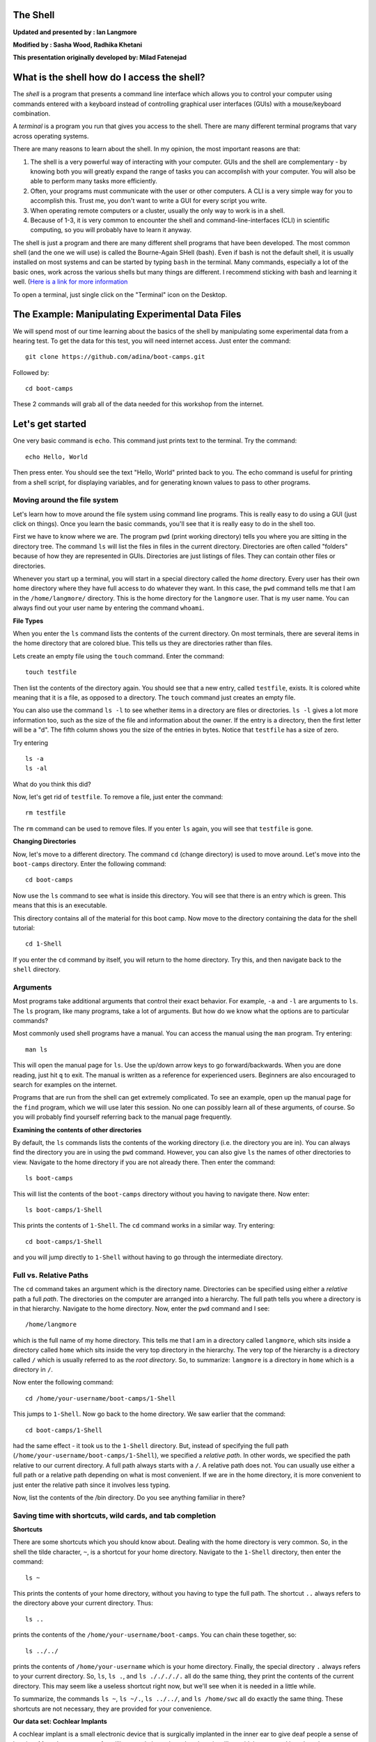 The Shell
=========

**Updated and presented by : Ian Langmore**

**Modified by : Sasha Wood, Radhika Khetani**

**This presentation originally developed by: Milad Fatenejad**

What is the shell how do I access the shell?
============================================

The *shell* is a program that presents a command line interface which
allows you to control your computer using commands entered with a
keyboard instead of controlling graphical user interfaces (GUIs) with a
mouse/keyboard combination.

A *terminal* is a program you run that gives you access to the shell.
There are many different terminal programs that vary across operating
systems.

There are many reasons to learn about the shell. In my opinion, the most
important reasons are that:

1. The shell is a very powerful way of interacting with your computer.
   GUIs and the shell are complementary - by knowing both you will
   greatly expand the range of tasks you can accomplish with your
   computer. You will also be able to perform many tasks more
   efficiently.

2. Often, your programs must communicate with the user or other
   computers. A CLI is a very simple way for you to accomplish this.
   Trust me, you don't want to write a GUI for every script you write.

3. When operating remote computers or a cluster, usually the only way to
   work is in a shell.

4. Because of 1-3, it is very common to encounter the shell and
   command-line-interfaces (CLI) in scientific computing, so you will
   probably have to learn it anyway.

The shell is just a program and there are many different shell programs
that have been developed. The most common shell (and the one we will
use) is called the Bourne-Again SHell (bash). Even if bash is not the
default shell, it is usually installed on most systems and can be
started by typing ``bash`` in the terminal. Many commands, especially a
lot of the basic ones, work across the various shells but many things
are different. I recommend sticking with bash and learning it well.
(`Here is a link for more
information <http://en.wikipedia.org/wiki/Bash_Unix_shell>`__

To open a terminal, just single click on the "Terminal" icon on the
Desktop.

The Example: Manipulating Experimental Data Files
=================================================

We will spend most of our time learning about the basics of the shell by
manipulating some experimental data from a hearing test. To get the data
for this test, you will need internet access. Just enter the command:

::

    git clone https://github.com/adina/boot-camps.git

Followed by:

::

    cd boot-camps

These 2 commands will grab all of the data needed for this workshop from
the internet.

Let's get started
=================

One very basic command is ``echo``. This command just prints text to the
terminal. Try the command:

::

    echo Hello, World

Then press enter. You should see the text "Hello, World" printed back to
you. The echo command is useful for printing from a shell script, for
displaying variables, and for generating known values to pass to other
programs.

Moving around the file system
-----------------------------

Let's learn how to move around the file system using command line
programs. This is really easy to do using a GUI (just click on things).
Once you learn the basic commands, you'll see that it is really easy to
do in the shell too.

First we have to know where we are. The program ``pwd`` (print working
directory) tells you where you are sitting in the directory tree. The
command ``ls`` will list the files in files in the current directory.
Directories are often called "folders" because of how they are
represented in GUIs. Directories are just listings of files. They can
contain other files or directories.

Whenever you start up a terminal, you will start in a special directory
called the *home* directory. Every user has their own home directory
where they have full access to do whatever they want. In this case, the
``pwd`` command tells me that I am in the ``/home/langmore/`` directory.
This is the home directory for the ``langmore`` user. That is my user
name. You can always find out your user name by entering the command
``whoami``.

**File Types**

When you enter the ``ls`` command lists the contents of the current
directory. On most terminals, there are several items in the home
directory that are colored blue. This tells us they are directories
rather than files.

Lets create an empty file using the ``touch`` command. Enter the
command:

::

    touch testfile

Then list the contents of the directory again. You should see that a new
entry, called ``testfile``, exists. It is colored white meaning that it
is a file, as opposed to a directory. The ``touch`` command just creates
an empty file.

You can also use the command ``ls -l`` to see whether items in a
directory are files or directories. ``ls -l`` gives a lot more
information too, such as the size of the file and information about the
owner. If the entry is a directory, then the first letter will be a "d".
The fifth column shows you the size of the entries in bytes. Notice that
``testfile`` has a size of zero.

Try entering

::

    ls -a
    ls -al

What do you think this did?

Now, let's get rid of ``testfile``. To remove a file, just enter the
command:

::

    rm testfile

The ``rm`` command can be used to remove files. If you enter ``ls``
again, you will see that ``testfile`` is gone.

**Changing Directories**

Now, let's move to a different directory. The command ``cd`` (change
directory) is used to move around. Let's move into the ``boot-camps``
directory. Enter the following command:

::

    cd boot-camps

Now use the ``ls`` command to see what is inside this directory. You
will see that there is an entry which is green. This means that this is
an executable.

This directory contains all of the material for this boot camp. Now move
to the directory containing the data for the shell tutorial:

::

    cd 1-Shell

If you enter the ``cd`` command by itself, you will return to the home
directory. Try this, and then navigate back to the ``shell`` directory.

Arguments
---------

Most programs take additional arguments that control their exact
behavior. For example, ``-a`` and ``-l`` are arguments to ``ls``. The
``ls`` program, like many programs, take a lot of arguments. But how do
we know what the options are to particular commands?

Most commonly used shell programs have a manual. You can access the
manual using the ``man`` program. Try entering:

::

    man ls

This will open the manual page for ``ls``. Use the up/down arrow keys to
go forward/backwards. When you are done reading, just hit ``q`` to exit.
The manual is written as a reference for experienced users. Beginners
are also encouraged to search for examples on the internet.

Programs that are run from the shell can get extremely complicated. To
see an example, open up the manual page for the ``find`` program, which
we will use later this session. No one can possibly learn all of these
arguments, of course. So you will probably find yourself referring back
to the manual page frequently.

**Examining the contents of other directories**

By default, the ``ls`` commands lists the contents of the working
directory (i.e. the directory you are in). You can always find the
directory you are in using the ``pwd`` command. However, you can also
give ``ls`` the names of other directories to view. Navigate to the home
directory if you are not already there. Then enter the command:

::

    ls boot-camps

This will list the contents of the ``boot-camps`` directory without you
having to navigate there. Now enter:

::

    ls boot-camps/1-Shell

This prints the contents of ``1-Shell``. The ``cd`` command works in a
similar way. Try entering:

::

    cd boot-camps/1-Shell

and you will jump directly to ``1-Shell`` without having to go through the
intermediate directory.

Full vs. Relative Paths
-----------------------

The ``cd`` command takes an argument which is the directory name.
Directories can be specified using either a *relative* path a full
*path*. The directories on the computer are arranged into a hierarchy.
The full path tells you where a directory is in that hierarchy. Navigate
to the home directory. Now, enter the ``pwd`` command and I see:

::

    /home/langmore

which is the full name of my home directory. This tells me that I am in
a directory called ``langmore``, which sits inside a directory called
``home`` which sits inside the very top directory in the hierarchy. The
very top of the hierarchy is a directory called ``/`` which is usually
referred to as the *root directory*. So, to summarize: ``langmore`` is a
directory in ``home`` which is a directory in ``/``.

Now enter the following command:

::

    cd /home/your-username/boot-camps/1-Shell

This jumps to ``1-Shell``. Now go back to the home directory. We saw
earlier that the command:

::

    cd boot-camps/1-Shell

had the same effect - it took us to the ``1-Shell`` directory. But,
instead of specifying the full path
(``/home/your-username/boot-camps/1-Shell``), we specified a *relative
path*. In other words, we specified the path relative to our current
directory. A full path always starts with a ``/``. A relative path does
not. You can usually use either a full path or a relative path depending
on what is most convenient. If we are in the home directory, it is more
convenient to just enter the relative path since it involves less
typing.

Now, list the contents of the /bin directory. Do you see anything
familiar in there?

Saving time with shortcuts, wild cards, and tab completion
----------------------------------------------------------

**Shortcuts**

There are some shortcuts which you should know about. Dealing with the
home directory is very common. So, in the shell the tilde character,
``~``, is a shortcut for your home directory. Navigate to the ``1-Shell``
directory, then enter the command:

::

    ls ~

This prints the contents of your home directory, without you having to
type the full path. The shortcut ``..`` always refers to the directory
above your current directory. Thus:

::

    ls ..

prints the contents of the ``/home/your-username/boot-camps``. You can
chain these together, so:

::

    ls ../../

prints the contents of ``/home/your-username`` which is your home
directory. Finally, the special directory ``.`` always refers to your
current directory. So, ``ls``, ``ls .``, and ``ls ././././.`` all do the
same thing, they print the contents of the current directory. This may
seem like a useless shortcut right now, but we'll see when it is needed
in a little while.

To summarize, the commands ``ls ~``, ``ls ~/.``, ``ls ../../``, and
``ls /home/swc`` all do exactly the same thing. These shortcuts are not
necessary, they are provided for your convenience.

**Our data set: Cochlear Implants**

A cochlear implant is a small electronic device that is surgically
implanted in the inner ear to give deaf people a sense of hearing. More
than a quarter of a million people have them, but there is still no
widely-accepted benchmark to measure their effectiveness. In order to
establish a baseline for such a benchmark, our supervisor got teenagers
with CIs to listen to audio files on their computer and report:

1. the quietest sound they could hear
2. the lowest and highest tones they could hear
3. the narrowest range of frequencies they could discriminate

To participate, subjects attended our laboratory and one of our lab
techs played an audio sample, and recorded their data - when they first
heard the sound, or first heard a difference in the sound. Each set of
test results were written out to a text file, one set per file. Each
participant has a unique subject ID, and a made-up subject name. Each
experiment has a unique experiment ID. The experiment has collected 351
files so far.

The data is a bit of a mess! There are inconsistent file names, there
are extraneous "NOTES" files that we'd like to get rid of, and the data
is spread across many directories. We are going to use shell commands to
get this data into shape. By the end we would like to:

1. Put all of the data into one directory called "alldata"

2. Have all of the data files in there, and ensure that every file has a
   ".txt" extension

3. Get rid of the extraneous "NOTES" files

If we can get through this example in the available time, we will move
onto more advanced shell topics...

**Wild cards**

Navigate to the ``~/boot-camps/1-Shell/data/THOMAS`` directory. This
directory contains our hearing test data for THOMAS. If we type ``ls``,
we will see that there are a bunch of files which are just four digit
numbers. By default, ``ls`` lists all of the files in a given directory.
The ``*`` character is a shortcut for "everything". Thus, if you enter
``ls *``, you will see all of the contents of a given directory. Now try
this command:

::

    ls *1

This lists every file that ends with a ``1``. This command:

::

    ls /usr/bin/*.sh

Lists every file in ``/usr/bin`` that ends in the characters ``.sh``.
And this command:

::

    ls *4*1

lists every file in the current directory which contains the number
``4``, and ends with the number ``1``. There are four such files:
``0241``, ``0341``, ``0431``, and ``0481``.

So how does this actually work? Well...when the shell (bash) sees a word
that contains the ``*`` character, it automatically looks for files that
match the given pattern. In this case, it identified four such files.
Then, it replaced the ``*4*1`` with the list of files, separated by
spaces. In other the two commands:

::

    ls *4*1
    ls 0241 0341 0431 0481

are exactly identical. The ``ls`` command cannot tell the difference
between these two things.

--------------

**Short Exercise**

Do each of the following using a single ``ls`` command without
navigating to a different directory.

1. List all of the files in ``/bin`` that contain the letter ``a``
2. List all of the files in ``/bin`` that contain the letter ``a`` or
   the letter ``b``
3. List all of the files in ``/bin`` that contain the letter ``a`` AND
   the letter ``b``

--------------

**Tab Completion**

Navigate to the ``boot-camps/`` directory. Typing out directory names
can waste a lot of time. When you start typing out the name of a
directory, then hit the tab key, the shell will try to fill in the rest
of the directory name. For example, enter:

::

    cd s<tab>

The shell will fill in the rest of the directory name for ``1-Shell``.
Using tab-completion, navigate to ``data/alexander``. Now enter:

::

    ls d<tab><tab>

When you hit the first tab, ``d`` becomes ``data_`` but does not
complete to a full filename. The reason is that there are multiple
directories in this directory which start with ``data_``. Thus, the
shell does not know which one to fill in. When you hit tab again, the
shell will list the possible choices.

Tab completion can also fill in the names of programs. For example,
enter ``e<tab><tab>``. You will see the name of every program that
starts with an ``e``. One of those is ``echo``. If you enter ``ec<tab>``
you will see that tab completion works.

*\* Command History*\ \*

| You can easily access previous commands. Hit the up arrow.
| Hit it again. You can step backwards through your command history. The
down arrow takes your forwards in the command history.

^-C will cancel the command you are writing, and give you a fresh
prompt.

^-R will do a reverse-search through your command history. This is very
useful.

Which program?
--------------

Commands like ``ls``, ``rm``, ``echo``, and ``cd`` are just ordinary
programs on the computer. A program is just a file that you can
*execute*. The program ``which`` tells you the location of a particular
program. For example:

::

    which ls

Will return "/bin/ls". Thus, we can see that ``ls`` is a program that
sits inside of the ``/bin`` directory.

Now enter:

::

    which find

You will see that ``find`` is a program that sits inside of the
``/usr/bin`` directory.

So ... when we enter a program name, like ``ls``, and hit enter, how
does the shell know where to look for that program? How does it know to
run ``/bin/ls`` when we enter ``ls``. The answer is that when we enter a
program name and hit enter, there are a few standard places that the
shell automatically looks. If it can't find the program in any of those
places, it will print an error saying "command not found". Enter the
command:

::

    echo $PATH

This will print out the value of the ``PATH`` environment variable. More
on environment variables later. Notice that a list of directories,
separated by colon characters, is listed. These are the places the shell
looks for programs to run. If your program is not in this list, then an
error is printed. The shell ONLY checks in the places listed in the
``PATH`` environment variable.

Navigate to the ``1-Shell`` directory and list the contents. You will
notice that there is a program (executable file) called ``hello`` in
this directory. Now, try to run the program by entering:

::

    hello

You should get an error saying that hello cannot be found. That is
because the directory ``/home/your-username/boot-camps/1-Shell`` is not in
the ``PATH``. You can run the ``hello`` program by entering:

::

    ./hello

Remember that ``.`` is a shortcut for the current working directory.
This tells the shell to run the ``hello`` program which is located right
here. So, you can run any program by entering the path to that program.
You can run ``hello`` equally well by specifying:

::

    /home/your-username/boot-camps/1-Shell/hello

Or by entering:

::

    ../shell/hello

When there are no ``/`` characters, the shell assumes you want to look
in one of the default places for the program.

Examining Files
---------------

We now know how to switch directories, run programs, and look at the
contents of directories, but how do we look at the contents of files?

The easiest way to examine a file is to just print out all of the
contents using the program ``cat``. Enter the following command:

::

    cat ex_data.txt

This prints out the contents of the ``ex_data.txt`` file. If you enter:

::

    cat ex_data.txt ex_data.txt

It will print out the contents of ``ex_data.txt`` twice. ``cat`` just
takes a list of file names and writes them out one after another (this
is where the name comes from, ``cat`` is short for concatenate).

--------------

**Short Exercises**

1. Print out the contents of the ``~/boot-camps/1-Shell/dictionary.txt``
   file. What does this file contain?

2. Without changing directories, (you should still be in ``1-Shell``), use
   one short command to print the contents of all of the files in the
   ``/home/swc/boot-camps/1-Shell/data/THOMAS`` directory.

--------------

``cat`` is a terrific program, but when the file is really big, it can
be annoying to use. The program, ``less``, is useful for this case.
Enter the following command:

::

    less ~/boot-camps/1-Shell/dictionary.txt

``less`` opens the file, and lets you navigate through it. The commands
are identical to the ``man`` program. Here's some commands you can use:

-  The arrow keys and space bar navigate up and down
-  ``<Ctrl>-F`` ``<Ctrl>-B`` move forward and backward by one page
-  ``g`` and ``G`` go the beginning and end of the file
-  ``q`` quits
-  ``less`` also gives you a way of searching through files. Just hit
   the "/" key to begin a search then hit enter. Hit ``n`` to go to the
   next instance of a word. Note: Less does not wrap around while
   searching.

--------------

**Short Exercise**

Use ``less`` to search for all the words in ``shell/dictionary.txt``
that contain the string ``hi``.

--------------

Redirection
-----------

Let's turn to the experimental data from the hearing tests that we began
with. This data is located in the ``boot-camps/1-Shell/data`` directory.
Each subdirectory corresponds to a particular participant in the study.
Navigate to the ``Bert`` subdirectory in ``data``. There are a bunch of
text files which contain experimental data results. Lets print them all:

::

    cat au*

Now enter the following command:

::

    cat au* > ../all_data

This tells the shell to take the output from the ``cat au*`` command and
dump it into a new file called ``../all_data``. To verify that this
worked, examine the ``all_data`` file. If ``all_data`` had already
existed, we would overwritten it. So the ``>`` character tells the shell
to take the output from what ever is on the left and dump it into the
file on the right. The ``>>`` characters do almost the same thing,
except that they will append the output to the file if it already
exists.

--------------

**Short Exercise**

Use ``>>``, to append the contents of all of the files which contain the
number 4 in the directory:

::

    boot-camps/1-Shell/data/gerdal

to the existing ``all_data`` file. Thus, when you are done ``all_data``
should contain all of the experiment data from Bert and any experimental
data file from gerdal that contains the number 4.

--------------

Creating, moving, copying, and removing
---------------------------------------

We've created a file called ``all_data`` using the redirection operator
``>``. This is critical file so we have to make copies so that the data
is backed up. Lets copy the file using the ``cp`` command. The ``cp``
command backs up the file. Navigate to the ``data`` directory and enter:

::

    cp all_data all_data_backup

Now ``all_data_backup`` has been created as a copy of ``all_data``. We
can move files around using the command ``mv``. Enter this command:

::

    mv all_data_backup /tmp/

This moves ``all_data_backup`` into the directory ``/tmp``. The
directory ``/tmp`` is a special directory that all users can write to.
It is a temporary place for storing files. Data stored in ``/tmp`` is
automatically deleted when the computer shuts down.

The ``mv`` command is also how you rename files. Since this file is so
important, let's rename it:

::

    mv all_data all_data_IMPORTANT

Now the file name has been changed to all\_data\_IMPORTANT. Let's delete
the backup file now:

::

    rm /tmp/all_data_backup

The ``mkdir`` command is used to create a directory. Just enter
``mkdir`` followed by a space, then the directory name.

--------------

**Short Exercise**

Do the following:

1. Rename the ``all_data_IMPORTANT`` file to ``all_data``.
2. Create a directory in the ``data`` directory called ``foo``
3. Then, copy the ``all_data`` file into ``foo``

--------------

By default, ``rm``, will NOT delete directories. You can tell ``rm`` to
delete a directory using the ``-r`` option. Enter the following command:

::

    rm -r foo

Count the words
---------------

The ``wc`` program (word count) counts the number of lines, words, and
characters in one or more files. Make sure you are in the ``data``
directory, then enter the following command:

::

    wc Bert/* gerdal/*4*

For each of the files indicated, ``wc`` has printed a line with three
numbers. The first is the number of lines in that file. The second is
the number of words. Finally, the total number of characters is
indicated. The final line contains this information summed over all of
the files. Thus, there were 10445 characters in total.

Remember that the ``Bert/*`` and ``gerdal/*4*`` files were merged into
the ``all_data`` file. So, we should see that ``all_data`` contains the
same number of characters:

::

    wc all_data

Every character in the file takes up one byte of disk space. Thus, the
size of the file in bytes should also be 10445. Let's confirm this:

::

    ls -l all_data

Remember that ``ls -l`` prints out detailed information about a file and
that the fifth column is the size of the file in bytes.

--------------

**Short Exercise**

Figure out how to get ``wc`` to print the length of the longest line in
``all_data``.

--------------

The awesome power of the Pipe
-----------------------------

Suppose I wanted to only see the total number of character, words, and
lines across the files ``Bert/*`` and ``gerdal/*4*``. I don't want to
see the individual counts, just the total. Of course, I could just do:

::

    wc all_data

Since this file is a concatenation of the smaller files. Sure, this
works, but I had to create the ``all_data`` file to do this. Doing this
often leads to lots of little files that clutter up your directory. We
can however do this *without* creating a temporary file, but first I
have to show you two more commands: ``head`` and ``tail``. These
commands print the first few, or last few, lines of a file,
respectively. Try them out on

``all_data``:

::

    head all_data
    tail all_data

The ``-n`` option to either of these commands can be used to print the
first or last ``n`` lines of a file. To print the first/last line of the
file use:

::

    head -n 1 all_data
    tail -n 1 all_data

Let's turn back to the problem of printing only the total number of
lines in a set of files without creating any temporary files. To do
this, we want to tell the shell to take the output of the
``wc Bert/* gerdal/*4*`` and send it into the ``tail -n 1`` command. The
``|`` character (called pipe) is used for this purpose. Enter the
following command:

::

    wc Bert/* gerdal/*4* | tail -n 1

This will print only the total number of lines, characters, and words
across all of these files. What is happening here? Well, ``tail``, like
many command line programs will read from the *standard input* when it
is not given any files to operate on. In this case, it will just sit
there waiting for input. That input can come from the user's keyboard
*or from another program*. Try this:

::

    tail -n 2

Notice that your cursor just sits there blinking. Tail is waiting for
data to come in. Now type:

::

    French
    fries
    are
    good

then CONTROL+d. You should see the lines:

::

    are
    good

printed back at you. The CONTROL+d keyboard shortcut inserts an
*end-of-file* character. It is sort of the standard way of telling the
program "I'm done entering data". The ``|`` character replaces the data
from the keyboard with data from another command.

The philosophy behind these command line programs is that none of them
really do anything all that impressive. BUT when you start chaining them
together, you can do some really powerful things really efficiently. If
you want to be proficient at using the shell, you must learn to become
proficient with the pipe and redirection operators: ``|``, ``>``,
``>>``.

**A sorting example**

Let's create a file with some words to sort for the next example. We
want to create a file which contains the following names:

::

    Bob
    Alice
    Diane
    Charles

To do this, we need a program which allows us to create text files.
There are many such programs, the easiest one which is installed on
almost all systems is called ``nano``. Navigate to ``/tmp`` and enter
the following command:

::

    nano toBeSorted

Now enter the four names as shown above. When you are done, press
CONTROL+O to write out the file. Press enter to use the file name
``toBeSorted``. Then press CONTROL+x to exit ``nano``.

When you are back to the command line, enter the command:

::

    sort toBeSorted

Notice that the names are now printed in alphabetical order.

--------------

**Short Exercise**

Use the ``echo`` command and the append operator, ``>>``, to append your
name to the file, then sort it and make a new file called Sorted.

--------------

Let's navigate back to ``~/boot-camps/1-Shell/data``. Enter the following
command:

::

    wc Bert/* | sort -k 3 -n

We are already familiar with what the first of these two commands does:
it creates a list containing the number of characters, words, and lines
in each file in the ``Bert`` directory. This list is then piped into the
``sort`` command, so that it can be sorted. Notice there are two options
given to sort:

1. ``-k 3``: Sort based on the third column
2. ``-n``: Sort in numerical order as opposed to alphabetical order

Notice that the files are sorted by the number of characters.

--------------

**Short Exercise**

Use the ``man`` command to find out how to sort the output from ``wc``
in reverse order.

--------------

--------------

**Short Exercise**

Combine the ``wc``, ``sort``, ``head`` and ``tail`` commands so that
only the ``wc`` information for the largest file is listed

Hint: To print the smallest file, use:

::

    wc Bert/* | sort -k 3 -n | head -n 1

--------------

Printing the smallest file seems pretty useful. We don't want to type
out that long command often. Let's create a simple script, a simple
program, to run this command. The program will look at all of the files
in the current directory and print the information about the smallest
one. Let's call the script ``smallest``. We'll use ``nano`` to create
this file. Navigate to the ``data`` directory, then:

::

    nano smallest

Then enter the following text:

::

    #!/bin/bash
    wc * | sort -k 3 -n | head -n 1

Now, ``cd`` into the ``Bert`` directory and enter the command
``../smallest``. Notice that it says permission denied. This happens
because we haven't told the shell that this is an executable file. If
you do ``ls -l ../smallest``, it will show you the permissions on the
left of the listing.

Enter the following commands:

::

    chmod a+x ../smallest
    ../smallest

The ``chmod`` command is used to modify the permissions of a file. This
particular command modifies the file ``../smallest`` by giving all users
(notice the ``a``) permission to execute (notice the ``x``) the file. If
you enter:

::

    ls -l ../smallest

You will see that the file name is green and the permissions have
changed. Congratulations, you just created your first shell script!

Searching files
===============

You can search the contents of a file using the command ``grep``. The
``grep`` program is very powerful and useful especially when combined
with other commands by using the pipe. Navigate to the ``Bert``
directory. Every data file in this directory has a line which says
"Range". The range represents the smallest frequency range that can be
discriminated. Lets list all of the ranges from the tests that Bert
conducted:

::

    grep Range *

--------------

**Short Exercise**

Create an executable script called ``smallestrange`` in the ``data``
directory, that is similar to the ``smallest`` script, but prints the
file containing the file with the smallest Range. Use the commands
``grep``, ``sort``, and ``head`` to do this.

--------------

The uniquely sorting cutty grepping cat baby
============================================

Navigate to the ``shell/babynames`` directory and unzip ``names.zip``
using the utility ``unzip``. This will extract the babynames files. FYI,
this file can be found online
`here <http://www.ssa.gov/oact/babynames/names.zip>`__.

--------------

**Short Exercises**

1. Figure out which years this dataset covers.
2. Figure out how the number of baby names in each year changes
3. Figure out how many females named Sarah were born during different
   years
4. Figure out the most popular Female name in 1982

--------------

One pipeline that accomplishes number 4 is:

::

    $ grep ,F, yob1982.txt | sort -t, -k3 -n | tail -n1

it produces the output

::

    Jennifer,F,57099

Suppose we only want Jennifer, and not F,57099. We can use the ``cut``
utility. You will want to use the ``delimiter`` and ``field`` options.
The command is: ``cut -d, -f1``. Put this together with the above
pipeline.

Suppose we want to print out the most popular name in every year. Let's
make a shell script for it. Note that if you're generating useful data,
using a shell script has the advantage that you can add the shell script
to your repository, thus keeping a record of how your data was
generated.

Create a file called ``getpopular.sh`` that contains the following:

::

    #!/bin/bash

    for file in $(ls *txt); do
        echo $file
    done

Run this shell script. It should print out all the names of the text
files in the current directory. Now, add a pipeline (rather than just
``echo $file`` to print out the most popular names year by year.

Additional things to try
------------------------

Start your inner commands using:

::

    cat $file \
    | next-command... \
    | and so on

The  allows you to continue the command on the next line. This lets you
clearly see that the first line is the file, then each other command is
on a new line.

Now replace ``cat`` with ``head -n20``. This will, instead of reading in
the whole file, give you just the top. This will make the program run
much faster. This is useful when debugging longer programs.
